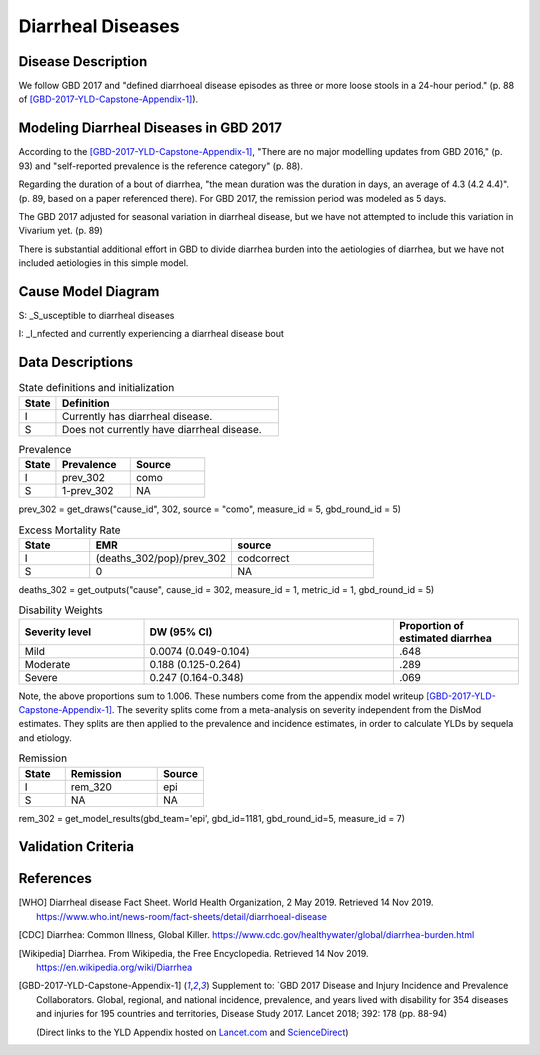 .. _2017_cause_diarrhea:

==================
Diarrheal Diseases
==================

Disease Description
-------------------

We follow GBD 2017 and "defined diarrhoeal disease episodes as three
or more loose stools in a 24-hour period." (p. 88 of
[GBD-2017-YLD-Capstone-Appendix-1]_).

.. todo::

   Adapt additional material from GBD capstone and other sources, e.g. [WHO]_,
   [CDC]_, [Wikipedia]_, [GBD-2017-YLD-Capstone-Appendix-1]_

Modeling Diarrheal Diseases in GBD 2017
---------------------------------------

According to the [GBD-2017-YLD-Capstone-Appendix-1]_, "There are no
major modelling updates from GBD 2016," (p. 93) and "self-reported
prevalence is the reference category" (p. 88).

Regarding the duration of a bout of diarrhea, "the mean duration was
the duration in days, an average of 4.3 (4.2 4.4)". (p. 89, based on a paper referenced there).
For GBD 2017, the remission period was modeled as 5 days.

The GBD 2017 adjusted for seasonal variation in diarrheal disease, but
we have not attempted to include this variation in Vivarium yet. (p. 89)

There is substantial additional effort in GBD to divide diarrhea
burden into the aetiologies of diarrhea, but we have not included
aetiologies in this simple model.

.. todo::

   Add relevant detail about diarrheal diseases modeling process from
   the CoD Appendix.

Cause Model Diagram
-------------------

.. image:: DD_cause_model.svg


S: _S_usceptible to diarrheal diseases

I: _I_nfected and currently experiencing a diarrheal disease bout


Data Descriptions
-----------------
	 
	 
.. list-table:: State definitions and initialization
   :widths: 5 30
   :header-rows: 1

   * - State
     - Definition
   * - I
     - Currently has diarrheal disease.
   * - S
     - Does not currently have diarrheal disease.
	 
.. csv-table:: Prevalence
   :header: State,Prevalence,Source
   :widths: 5, 10, 10
   :stub-columns: 0

   I,prev_302,como
   S,1-prev_302,NA

prev_302 = get_draws("cause_id", 302, source = "como", measure_id = 5, gbd_round_id = 5)

.. csv-table:: Excess Mortality Rate
   :header: State,EMR,source
   :widths: 5, 10, 10
   :stub-columns: 0

   I,(deaths_302/pop)/prev_302,codcorrect
   S,0,NA

deaths_302 = get_outputs("cause", cause_id = 302, measure_id = 1, metric_id = 1, gbd_round_id = 5)

.. csv-table:: Disability Weights
   :header: Severity level, DW (95% CI),Proportion of estimated diarrhea
   :widths: 10, 20, 10
   :stub-columns: 0

   Mild,0.0074 (0.049-0.104),.648
   Moderate,0.188 (0.125-0.264),.289
   Severe,0.247 (0.164-0.348),.069

Note, the above proportions sum to 1.006. These numbers come from the appendix
model writeup [GBD-2017-YLD-Capstone-Appendix-1]_. The severity splits come from a
meta-analysis on severity independent from the DisMod estimates. They splits are then
applied to the prevalence and incidence estimates, in order to calculate YLDs by sequela and
etiology.

.. todo::

	Look into what severity splits were actually used.

.. csv-table:: Remission
   :header: State,Remission,Source
   :widths: 10, 20, 10
   :stub-columns: 0

   I,rem_320,epi
   S,NA,NA

rem_302 = get_model_results(gbd_team='epi', gbd_id=1181, gbd_round_id=5, measure_id = 7)


.. todo::

	Figure out how to typeset tables, such that they can include the fn calls

Validation Criteria
-------------------

.. todo::

   Describe tests for model validation.

References
----------

.. [WHO] Diarrheal disease Fact Sheet. World Health Organization, 2 May 2019.
   Retrieved 14 Nov 2019.
   https://www.who.int/news-room/fact-sheets/detail/diarrhoeal-disease

.. [CDC] Diarrhea: Common Illness, Global Killer.
   https://www.cdc.gov/healthywater/global/diarrhea-burden.html

.. [Wikipedia] Diarrhea. From Wikipedia, the Free Encyclopedia.
   Retrieved 14 Nov 2019.
   https://en.wikipedia.org/wiki/Diarrhea

.. [GBD-2017-YLD-Capstone-Appendix-1]
   Supplement to: `GBD 2017 Disease and Injury Incidence and Prevalence
   Collaborators. Global, regional, and national incidence, prevalence, and
   years lived with disability for 354 diseases and injuries for 195 countries
   and territories,    Disease Study 2017. Lancet 2018; 392: 178   (pp. 88-94)

   (Direct links to the YLD Appendix hosted on Lancet.com_ and ScienceDirect_)

.. _Lancet.com: `YLD appendix on Lancet.com`_
.. _ScienceDirect: `YLD appendix on ScienceDirect`_

.. _YLD appendix on Lancet.com: https://www.thelancet.com/cms/10.1016/S0140-6736(18)32279-7/attachment/6db5ab28-cdf3-4009-b10f-b87f9bbdf8a9/mmc1.pdf
.. _YLD appendix on ScienceDirect: https://ars.els-cdn.com/content/image/1-s2.0-S0140673618322797-mmc1.pdf
.. _DOI for YLD Capstone: https://doi.org/10.1016/S0140-6736(18)32279-791990
